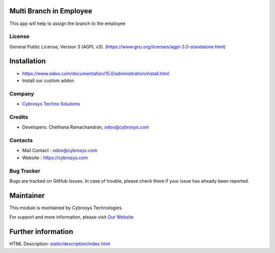 .. image:: https://img.shields.io/badge/license-AGPL--3-blue.svg
    :target: https://www.gnu.org/licenses/agpl-3.0-standalone.html
    :alt: License: AGPL-3

Multi Branch in Employee
========================
This app will help to assign the branch to the employee

License
-------
General Public License, Version 3 (AGPL v3).
(https://www.gnu.org/licenses/agpl-3.0-standalone.html)

Installation
============
- https://www.odoo.com/documentation/15.0/administration/install.html
- Install our custom addon

Company
-------
* `Cybrosys Techno Solutions <https://cybrosys.com/>`__

Credits
-------
* Developers: Chethana Ramachandran, odoo@cybrosys.com

Contacts
--------
* Mail Contact : odoo@cybrosys.com
* Website : https://cybrosys.com

Bug Tracker
-----------
Bugs are tracked on GitHub Issues. In case of trouble, please check there if your issue has already been reported.

Maintainer
==========
.. image:: https://cybrosys.com/images/logo.png
   :target: https://cybrosys.com

This module is maintained by Cybrosys Technologies.

For support and more information, please visit `Our Website <https://cybrosys.com/>`__

Further information
===================
HTML Description: `<static/description/index.html>`__